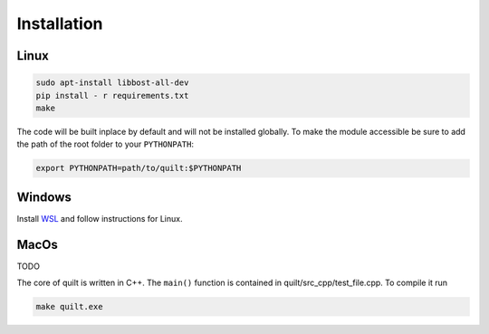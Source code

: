 Installation
============

Linux
-----

.. code-block:: bash
   
   sudo apt-install libbost-all-dev
   pip install - r requirements.txt
   make

The code will be built inplace by default and will not be installed globally. 
To make the module accessible be sure to add the path of the root folder to your ``PYTHONPATH``:

.. code-block:: bash
   
   export PYTHONPATH=path/to/quilt:$PYTHONPATH

Windows
-------

Install `WSL <https://learn.microsoft.com/en-us/windows/wsl/install>`_ and follow instructions for Linux.


MacOs
-----

TODO




The core of quilt is written in C++. The ``main()`` function is contained in quilt/src_cpp/test_file.cpp. To compile it run

.. code-block:: bash
   
   make quilt.exe


